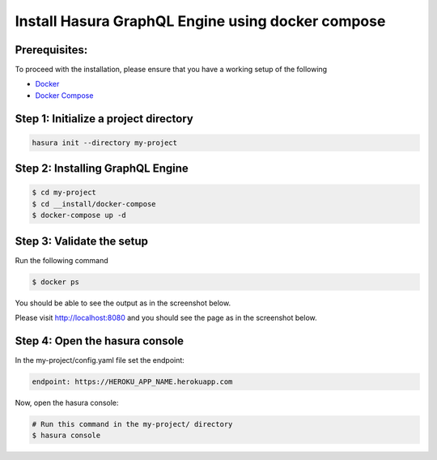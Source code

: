 Install Hasura GraphQL Engine using docker compose
===========================================

Prerequisites:
**************

To proceed with the installation, please ensure that you have a working setup of the following

- `Docker <https://docs.docker.com/install/>`_
- `Docker Compose <https://docs.docker.com/compose/install/>`_

Step 1: Initialize a project directory
**************************************

.. code-block:: bash

  hasura init --directory my-project

Step 2: Installing GraphQL Engine
*********************************

.. code-block:: bash

  $ cd my-project
  $ cd __install/docker-compose
  $ docker-compose up -d

Step 3: Validate the setup
**************************

Run the following command

.. code-block:: bash

  $ docker ps

You should be able to see the output as in the screenshot below.

.. image:: ../../img/InstallSuccessDocker1.jpg

Please visit `http://localhost:8080 <http://localhost:8080>`_ and you should see the page as in the screenshot below.

.. image:: ../../img/InstallSuccess.jpg
  :alt: Heroku installation success

Step 4: Open the hasura console
*******************************

In the my-project/config.yaml file set the endpoint:

.. code-block:: bash

  endpoint: https://HEROKU_APP_NAME.herokuapp.com

Now, open the hasura console:

.. code-block:: bash

  # Run this command in the my-project/ directory
  $ hasura console
